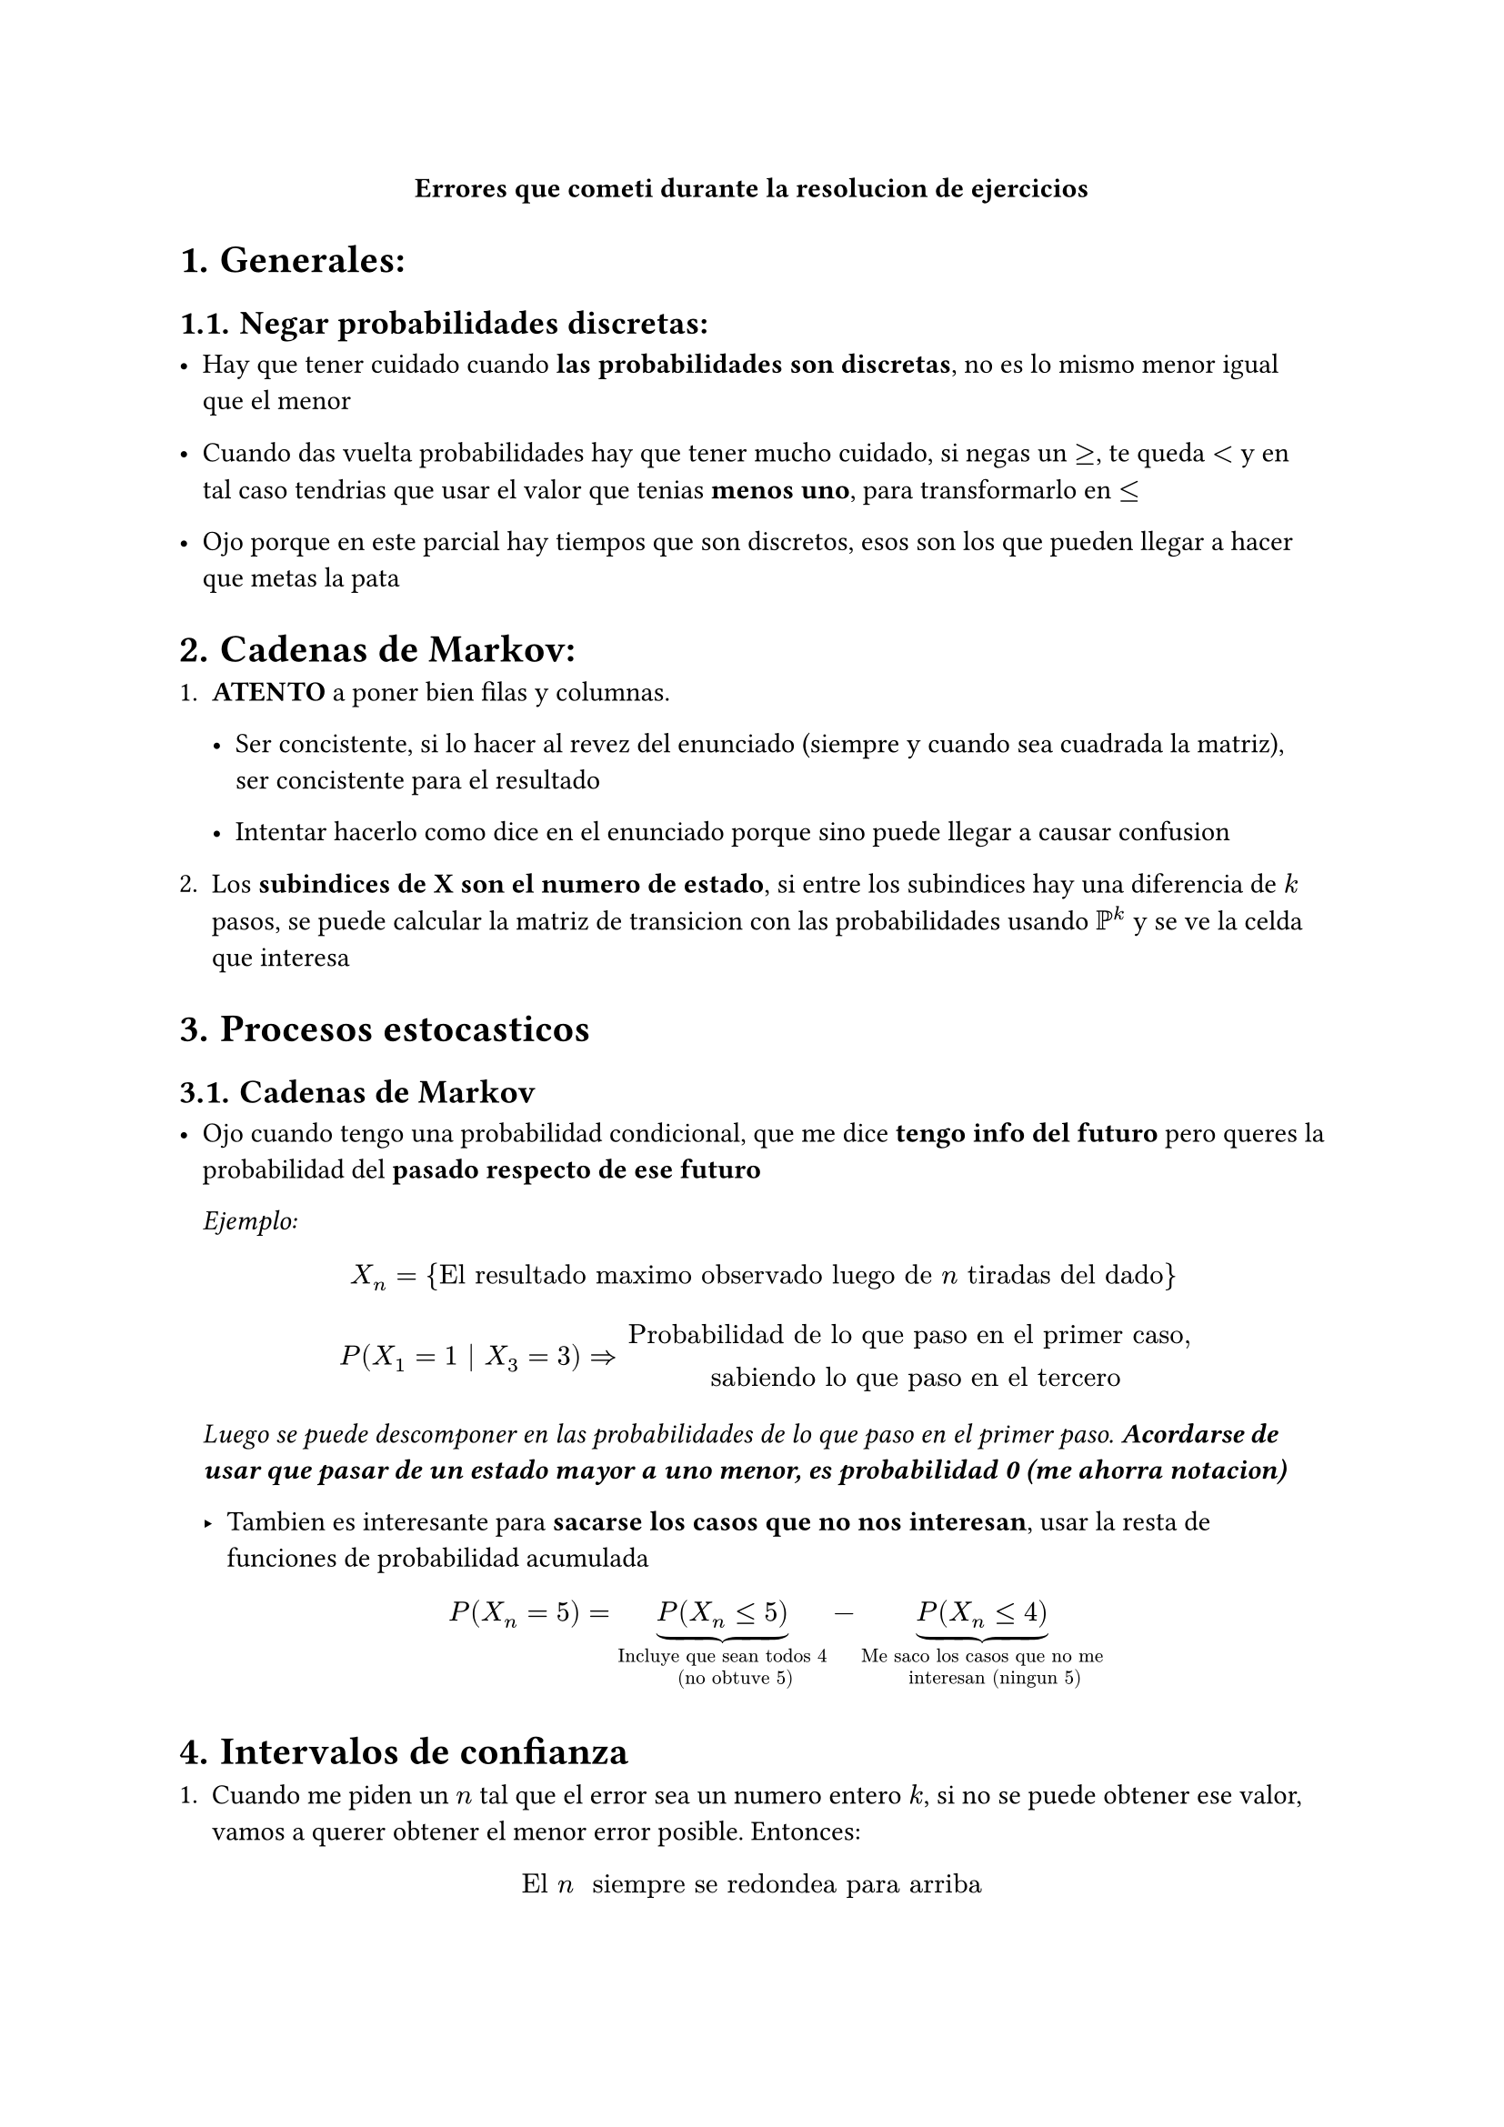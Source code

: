 #align(center)[*Errores que cometi durante la resolucion de ejercicios*]

#set heading(numbering: "1.")


= Generales:

== Negar probabilidades discretas:

- Hay que tener cuidado cuando *las probabilidades son discretas*,
  no es lo mismo menor igual que el menor

- Cuando das vuelta probabilidades hay que tener mucho cuidado,
  si negas un $>=$, te queda $<$ y en tal caso tendrias que usar el valor que 
  tenias *menos uno*, para transformarlo en $<=$

- Ojo porque en este parcial hay tiempos que son discretos, esos son los que 
  pueden llegar a hacer que metas la pata


= Cadenas de Markov:

+ *ATENTO* a poner bien filas y columnas.

  - Ser concistente, si lo hacer al revez del enunciado (siempre y cuando sea 
    cuadrada la matriz), ser concistente para el resultado

  - Intentar hacerlo como dice en el enunciado porque sino puede llegar a 
    causar confusion

+ Los *subindices de X son el numero de estado*, si entre los subindices hay 
  una diferencia de $k$ pasos, se puede calcular la matriz de transicion con 
  las probabilidades usando $PP^k$ y se ve la celda que interesa

= Procesos estocasticos

== Cadenas de Markov

- Ojo cuando tengo una probabilidad condicional, que me dice *tengo info del
  futuro* pero queres la probabilidad del *pasado respecto de ese futuro*

  _Ejemplo:_
  $ X_n = {"El resultado maximo observado luego de " n "tiradas del dado"} $
  $ P(X_1 = 1 | X_3 = 3) => "Probabilidad de lo que paso en el primer caso,
  sabiendo lo que paso en el tercero" $
  _Luego se puede descomponer en las probabilidades de lo que paso en el 
  primer paso. *Acordarse de usar que pasar de un estado mayor a uno menor,
  es probabilidad 0 (me ahorra notacion)*_

  - Tambien es interesante para *sacarse los casos que no nos interesan*,
    usar la resta de funciones de probabilidad acumulada
    $ P(X_n = 5) = underbrace(P(X_n <= 5), "Incluye que sean todos 4 
    (no obtuve 5)") - underbrace(P(X_n <= 4), "Me saco los casos que no me
    interesan (ningun 5)") $

= Intervalos de confianza

+ Cuando me piden un $n$ tal que el error sea un numero entero $k$, si no se 
  puede obtener ese valor, vamos a querer obtener el menor error posible.
  Entonces:

$ "El " n " siempre se redondea para arriba" $

+ La forma de maximizar $hat(p)(1-hat(p)) <=> hat(p) = 0.5$, nos sirve cuando 
  queremos limitar un error en base a la cantidad de muestras, en tal caso 
  tenemos que tener en cuenta que esa $hat(p)$ puede ser maxima




